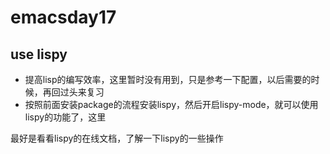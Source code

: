 * emacsday17
** use lispy
- 提高lisp的编写效率，这里暂时没有用到，只是参考一下配置，以后需要的时候，再回过头来复习
- 按照前面安装package的流程安装lispy，然后开启lispy-mode，就可以使用lispy的功能了，这里
最好是看看lispy的在线文档，了解一下lispy的一些操作
